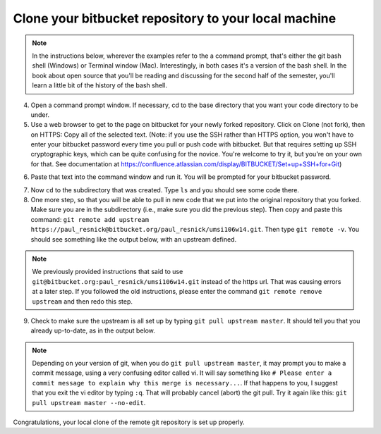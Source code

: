 ..  Copyright (C)  Brad Miller, David Ranum, Jeffrey Elkner, Peter Wentworth, Allen B. Downey, Chris
    Meyers, and Dario Mitchell.  Permission is granted to copy, distribute
    and/or modify this document under the terms of the GNU Free Documentation
    License, Version 1.3 or any later version published by the Free Software
    Foundation; with Invariant Sections being Forward, Prefaces, and
    Contributor List, no Front-Cover Texts, and no Back-Cover Texts.  A copy of
    the license is included in the section entitled "GNU Free Documentation
    License".

Clone your bitbucket repository to your local machine
-----------------------------------------------------

.. note::

   In the instructions below, wherever the examples refer to the a command prompt, that's either the git bash shell (Windows) or Terminal window (Mac). Interestingly, in both cases it's a version of the bash shell. In the book about open source that you'll be reading and discussing for the second half of the semester, you'll learn a little bit of the history of the bash shell.

4. Open a command prompt window. If necessary, cd to the base directory that you want your code directory to be under.    
   
5. Use a web browser to get to the page on bitbucket for your newly forked repository. Click on Clone (not fork), then on HTTPS: Copy all of the selected text. (Note: if you use the SSH rather than HTTPS option, you won't have to enter your bitbucket password every time you pull or push code with bitbucket. But that requires setting up SSH cryptographic keys, which can be quite confusing for the novice. You're welcome to try it, but you're on your own for that. See documentation at https://confluence.atlassian.com/display/BITBUCKET/Set+up+SSH+for+Git)

.. image:: Figures/clone.JPG
   :width: 600px

6. Paste that text into the command window and run it. You will be prompted for your bitbucket password. 

.. image:: Figures/clone2.JPG
   :width: 600px

7. Now ``cd`` to the subdirectory that was created. Type ``ls`` and you should see some code there. 

8. One more step, so that you will be able to pull in new code that we put into the original repository that you forked. Make sure you are in the subdirectory (i.e., make sure you did the previous step). Then copy and paste this command: ``git remote add upstream https://paul_resnick@bitbucket.org/paul_resnick/umsi106w14.git``. Then type ``git remote -v``. You should see something like the output below, with an upstream defined.

.. note:: 

   We previously provided instructions that said to use ``git@bitbucket.org:paul_resnick/umsi106w14.git`` instead of the https url. That was causing errors at a later step. If you followed the old instructions, please enter the command ``git remote remove upstream`` and then redo this step.

.. image:: Figures/upstream2.JPG
   :width: 600px

9. Check to make sure the upstream is all set up by typing ``git pull upstream master``. It should tell you that you already up-to-date, as in the output below.

.. image:: Figures/pullupstream.JPG
   :width: 600px
   
.. note::
   
   Depending on your version of git, when you do ``git pull upstream master``, it may prompt you to make a commit message, using a very confusing editor called vi. It will say something like ``# Please enter a commit message to explain why this merge is necessary...``. If that happens to you, I suggest that you exit the vi editor by typing ``:q``. That will probably cancel (abort) the git pull. Try it again like this: ``git pull upstream master --no-edit``. 

Congratulations, your local clone of the remote git repository is set up properly.

